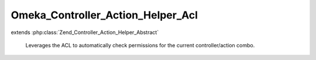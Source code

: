 ----------------------------------
Omeka_Controller_Action_Helper_Acl
----------------------------------

.. php:class:: Omeka_Controller_Action_Helper_Acl

extends :php:class:`Zend_Controller_Action_Helper_Abstract`

    Leverages the ACL to automatically check permissions for the current
    controller/action combo.

    .. php:attr:: _acl

        protected Zend_Acl

        ACL object.

    .. php:attr:: _currentUser

        protected User|null

        User record corresponding to the logged-in user, otherwise null.

    .. php:attr:: _allowed

        protected array

        Temporarily allowed permissions.

    .. php:attr:: _autoloadResourceObject

        protected boolean

        Whether we should automatically try to set the resource object.

    .. php:method:: __construct($acl, $currentUser)

        Instantiated with the ACL permissions which will be used to verify
        permission levels.

        :type $acl: Zend_Acl
        :param $acl:
        :param $currentUser:

    .. php:method:: preDispatch()

        Determine whether or not access is granted to a specific
        controller/action.

        If the user has been authenticated, display the Access Forbidden error
        page.
        Otherwise, give the user an opportunity to login before trying again.

        :returns: void

    .. php:method:: isAllowed($privilege, $resource = null)

        Notifies whether the logged-in user has permission for a given resource/
        privilege combination.

        If an ACL resource being checked has not been defined, access to that
        resource should not be controlled.  This allows plugin writers to
        implement controllers without also requiring them to be aware of the ACL.

        Conversely, in the event that an ACL resource has been defined, all access
        permissions for that controller must be properly defined.

        The names of resources should correspond to the name of the controller
        class minus 'Controller', e.g.
        Geolocation_IndexController -> 'Geolocation_Index'
        CollectionsController -> 'Collections'

        :type $privilege: string
        :param $privilege:
        :param $resource:
        :returns: boolean

    .. php:method:: getResourceName()

        Retrieve the name of the ACL resource based on the name of the controller
        and, if not the default module, the name of the module.

        :returns: string

    .. php:method:: setCurrentUser($currentUser)

        :type $currentUser: User|null
        :param $currentUser:

    .. php:method:: setAllowed($rule, $isAllowed = true)

        Temporarily override the ACL's permissions for this controller

        :type $rule: string
        :param $rule:
        :type $isAllowed: boolean
        :param $isAllowed:

    .. php:method:: setAutoloadResourceObject($autoload)

        Set whether the ACL helper should try to automatically load
        a resource object from the request.

        :type $autoload: boolean
        :param $autoload:

    .. php:method:: _getResourceObjectFromRequest()

        Try to get the current resource object for the request.

        :returns: Zend_Acl_Resource_Interface|null

    .. php:method:: _isLoginRequest()
